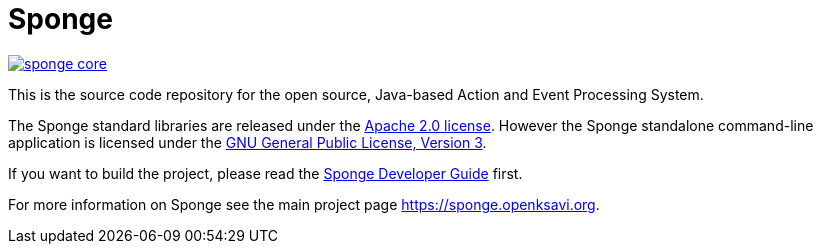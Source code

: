 = Sponge
:url: https://sponge.openksavi.org
:sponge: Sponge
:github: https://github.com/softelnet/sponge

// image:https://travis-ci.org/softelnet/sponge.svg?branch=master[link="https://travis-ci.org/softelnet/sponge"]
image:https://img.shields.io/maven-central/v/org.openksavi.sponge/sponge-core.svg[link="http://search.maven.org/#search%7Cga%7C1%7Cg%3A%22org.openksavi.sponge%22%20AND%20a%3A%22sponge-core%22"]

This is the source code repository for the open source, Java-based Action and Event Processing System.

The {sponge} standard libraries are released under the https://www.apache.org/licenses/LICENSE-2.0[Apache 2.0 license]. However the {sponge} standalone command-line application is licensed under the https://www.gnu.org/licenses/gpl.html[GNU General Public License, Version 3].

If you want to build the project, please read the {github}/blob/master/sponge-distribution/src/asciidoc/sponge-developer-guide.adoc[{sponge} Developer Guide] first.

For more information on Sponge see the main project page {url}.
